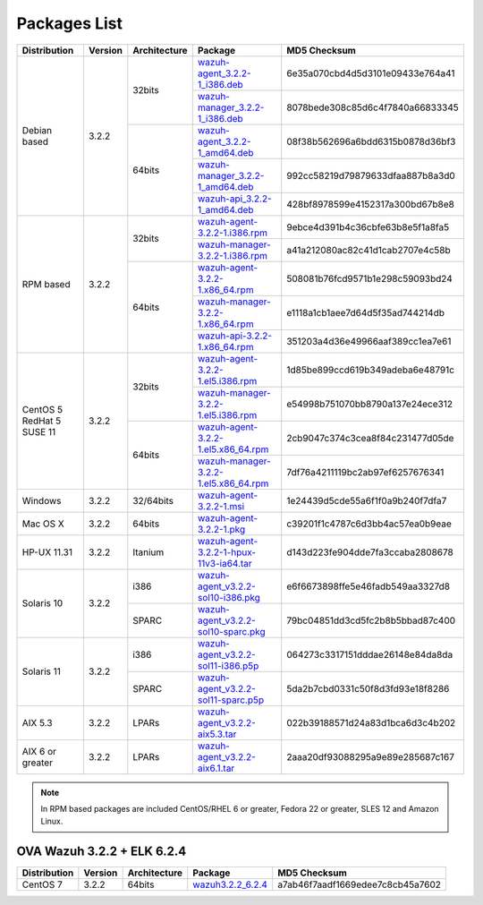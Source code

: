 .. Copyright (C) 2018 Wazuh, Inc.

.. _packages:

Packages List
=============

+--------------------+---------+--------------+---------------------------------------------------------------------------------------------------------------------------------------------------------+----------------------------------+
| Distribution       | Version | Architecture | Package                                                                                                                                                 | MD5 Checksum                     |
+====================+=========+==============+=========================================================================================================================================================+==================================+
|                    |         |              | `wazuh-agent_3.2.2-1_i386.deb <https://packages.wazuh.com/3.x/apt/pool/main/w/wazuh-agent/wazuh-agent_3.2.2-1_i386.deb>`_                               | 6e35a070cbd4d5d3101e09433e764a41 |
+                    +         +    32bits    +---------------------------------------------------------------------------------------------------------------------------------------------------------+----------------------------------+
|                    |         |              | `wazuh-manager_3.2.2-1_i386.deb <https://packages.wazuh.com/3.x/apt/pool/main/w/wazuh-manager/wazuh-manager_3.2.2-1_i386.deb>`_                         | 8078bede308c85d6c4f7840a66833345 |
+ Debian based       +  3.2.2  +--------------+---------------------------------------------------------------------------------------------------------------------------------------------------------+----------------------------------+
|                    |         |              | `wazuh-agent_3.2.2-1_amd64.deb <https://packages.wazuh.com/3.x/apt/pool/main/w/wazuh-agent/wazuh-agent_3.2.2-1_amd64.deb>`_                             | 08f38b562696a6bdd6315b0878d36bf3 |
+                    +         +    64bits    +---------------------------------------------------------------------------------------------------------------------------------------------------------+----------------------------------+
|                    |         |              | `wazuh-manager_3.2.2-1_amd64.deb <https://packages.wazuh.com/3.x/apt/pool/main/w/wazuh-manager/wazuh-manager_3.2.2-1_amd64.deb>`_                       | 992cc58219d79879633dfaa887b8a3d0 |
+                    +         +              +---------------------------------------------------------------------------------------------------------------------------------------------------------+----------------------------------+
|                    |         |              | `wazuh-api_3.2.2-1_amd64.deb <https://packages.wazuh.com/3.x/apt/pool/main/w/wazuh-api/wazuh-api_3.2.2-1_amd64.deb>`_                                   | 428bf8978599e4152317a300bd67b8e8 |
+--------------------+---------+--------------+---------------------------------------------------------------------------------------------------------------------------------------------------------+----------------------------------+
|                    |         |              | `wazuh-agent-3.2.2-1.i386.rpm <https://packages.wazuh.com/3.x/yum/wazuh-agent-3.2.2-1.i386.rpm>`_                                                       | 9ebce4d391b4c36cbfe63b8e5f1a8fa5 |
+                    +         +    32bits    +---------------------------------------------------------------------------------------------------------------------------------------------------------+----------------------------------+
|                    |         |              | `wazuh-manager-3.2.2-1.i386.rpm <https://packages.wazuh.com/3.x/yum/wazuh-manager-3.2.2-1.i386.rpm>`_                                                   | a41a212080ac82c41d1cab2707e4c58b |
+ RPM based          +  3.2.2  +--------------+---------------------------------------------------------------------------------------------------------------------------------------------------------+----------------------------------+
|                    |         |              | `wazuh-agent-3.2.2-1.x86_64.rpm <https://packages.wazuh.com/3.x/yum/wazuh-agent-3.2.2-1.x86_64.rpm>`_                                                   | 508081b76fcd9571b1e298c59093bd24 |
+                    +         +    64bits    +---------------------------------------------------------------------------------------------------------------------------------------------------------+----------------------------------+
|                    |         |              | `wazuh-manager-3.2.2-1.x86_64.rpm <https://packages.wazuh.com/3.x/yum/wazuh-manager-3.2.2-1.x86_64.rpm>`_                                               | e1118a1cb1aee7d64d5f35ad744214db |
+                    +         +              +---------------------------------------------------------------------------------------------------------------------------------------------------------+----------------------------------+
|                    |         |              | `wazuh-api-3.2.2-1.x86_64.rpm <https://packages.wazuh.com/3.x/yum/wazuh-api-3.2.2-1.x86_64.rpm>`_                                                       | 351203a4d36e49966aaf389cc1ea7e61 |
+--------------------+---------+--------------+---------------------------------------------------------------------------------------------------------------------------------------------------------+----------------------------------+
|                    |         |              | `wazuh-agent-3.2.2-1.el5.i386.rpm <https://packages.wazuh.com/3.x/yum/5/i386/wazuh-agent-3.2.2-1.el5.i386.rpm>`_                                        | 1d85be899ccd619b349adeba6e48791c |
+                    +         +    32bits    +---------------------------------------------------------------------------------------------------------------------------------------------------------+----------------------------------+
|      CentOS 5      |         |              | `wazuh-manager-3.2.2-1.el5.i386.rpm <https://packages.wazuh.com/3.x/yum/5/i386/wazuh-manager-3.2.2-1.el5.i386.rpm>`_                                    | e54998b751070bb8790a137e24ece312 |
+      RedHat 5      +  3.2.2  +--------------+---------------------------------------------------------------------------------------------------------------------------------------------------------+----------------------------------+
|      SUSE 11       |         |              | `wazuh-agent-3.2.2-1.el5.x86_64.rpm <https://packages.wazuh.com/3.x/yum/5/x86_64/wazuh-agent-3.2.2-1.el5.x86_64.rpm>`_                                  | 2cb9047c374c3cea8f84c231477d05de |
+                    +         +    64bits    +---------------------------------------------------------------------------------------------------------------------------------------------------------+----------------------------------+
|                    |         |              | `wazuh-manager-3.2.2-1.el5.x86_64.rpm <https://packages.wazuh.com/3.x/yum/5/x86_64/wazuh-manager-3.2.2-1.el5.x86_64.rpm>`_                              | 7df76a4211119bc2ab97ef6257676341 |
+--------------------+---------+--------------+---------------------------------------------------------------------------------------------------------------------------------------------------------+----------------------------------+
| Windows            |  3.2.2  |   32/64bits  | `wazuh-agent-3.2.2-1.msi <https://packages.wazuh.com/3.x/windows/wazuh-agent-3.2.2-1.msi>`_                                                             | 1e24439d5cde55a6f1f0a9b240f7dfa7 |
+--------------------+---------+--------------+---------------------------------------------------------------------------------------------------------------------------------------------------------+----------------------------------+
| Mac OS X           |  3.2.2  |    64bits    | `wazuh-agent-3.2.2-1.pkg <https://packages.wazuh.com/3.x/osx/wazuh-agent-3.2.2-1.pkg>`_                                                                 | c39201f1c4787c6d3bb4ac57ea0b9eae |
+--------------------+---------+--------------+---------------------------------------------------------------------------------------------------------------------------------------------------------+----------------------------------+
| HP-UX 11.31        |  3.2.2  |   Itanium    | `wazuh-agent-3.2.2-1-hpux-11v3-ia64.tar <https://packages.wazuh.com/3.x/hp-ux/wazuh-agent-3.2.2-1-hpux-11v3-ia64.tar>`_                                 | d143d223fe904dde7fa3ccaba2808678 |
+--------------------+---------+--------------+---------------------------------------------------------------------------------------------------------------------------------------------------------+----------------------------------+
|                    |         |     i386     | `wazuh-agent_v3.2.2-sol10-i386.pkg <https://packages.wazuh.com/3.x/solaris/i386/10/wazuh-agent_v3.2.2-sol10-i386.pkg>`_                                 | e6f6673898ffe5e46fadb549aa3327d8 |
+ Solaris 10         +  3.2.2  +--------------+---------------------------------------------------------------------------------------------------------------------------------------------------------+----------------------------------+
|                    |         |     SPARC    | `wazuh-agent_v3.2.2-sol10-sparc.pkg <https://packages.wazuh.com/3.x/solaris/sparc/10/wazuh-agent_v3.2.2-sol10-sparc.pkg>`_                              | 79bc04851dd3cd5fc2b8b5bbad87c400 |
+--------------------+---------+--------------+---------------------------------------------------------------------------------------------------------------------------------------------------------+----------------------------------+
|                    |         |     i386     | `wazuh-agent_v3.2.2-sol11-i386.p5p <https://packages.wazuh.com/3.x/solaris/i386/11/wazuh-agent_v3.2.2-sol11-i386.p5p>`_                                 | 064273c3317151dddae26148e84da8da |
+ Solaris 11         +  3.2.2  +--------------+---------------------------------------------------------------------------------------------------------------------------------------------------------+----------------------------------+
|                    |         |     SPARC    | `wazuh-agent_v3.2.2-sol11-sparc.p5p <https://packages.wazuh.com/3.x/solaris/sparc/11/wazuh-agent_v3.2.2-sol11-sparc.p5p>`_                              | 5da2b7cbd0331c50f8d3fd93e18f8286 |
+--------------------+---------+--------------+---------------------------------------------------------------------------------------------------------------------------------------------------------+----------------------------------+
| AIX 5.3            |  3.2.2  |   LPARs      | `wazuh-agent_v3.2.2-aix5.3.tar <https://packages.wazuh.com/3.x/aix/5.3/wazuh-agent_v3.2.2-aix5.3.tar>`_                                                 | 022b39188571d24a83d1bca6d3c4b202 |
+--------------------+---------+--------------+---------------------------------------------------------------------------------------------------------------------------------------------------------+----------------------------------+
| AIX 6 or greater   |  3.2.2  |   LPARs      | `wazuh-agent_v3.2.2-aix6.1.tar <https://packages.wazuh.com/3.x/aix/wazuh-agent_v3.2.2-aix6.1.tar>`_                                                     | 2aaa20df93088295a9e89e285687c167 |
+--------------------+---------+--------------+---------------------------------------------------------------------------------------------------------------------------------------------------------+----------------------------------+

.. note::
   In RPM based packages are included CentOS/RHEL 6 or greater, Fedora 22 or greater, SLES 12 and Amazon Linux.

OVA Wazuh 3.2.2 + ELK 6.2.4
---------------------------

+--------------+---------+-------------+----------------------------------------------------------------------------------------------+----------------------------------+
| Distribution | Version |Architecture | Package                                                                                      | MD5 Checksum                     |
+==============+=========+=============+==============================================================================================+==================================+
| CentOS 7     |  3.2.2  |   64bits    | `wazuh3.2.2_6.2.4 <https://packages.wazuh.com/vm/wazuh3.2.2_6.2.4.ova>`_                     | a7ab46f7aadf1669edee7c8cb45a7602 |
+--------------+---------+-------------+----------------------------------------------------------------------------------------------+----------------------------------+
